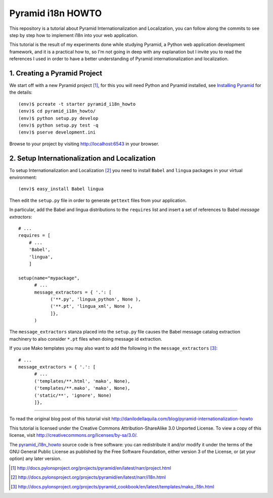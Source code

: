 ==================
Pyramid i18n HOWTO
==================


This repository is a tutorial about Pyramid Internationalization and
Localization, you can follow along the commits to see step by step
how to implement i18n into your web application.

This tutorial is the result of my experiments done while studying
Pyramid, a Python web application development framework, and it is a
practical how to, so I'm not going in deep with any explanation but
I invite you to read the references I used in order to have a better
understanding of Pyramid internationalization and localization.


1. Creating a Pyramid Project
=============================

We start off with a new Pyramid project [1]_, for this you will need
Python and Pyramid installed, see `Installing Pyramid`_ for the details::

    (env)$ pcreate -t starter pyramid_i18n_howto
    (env)$ cd pyramid_i18n_howto/
    (env)$ python setup.py develop
    (env)$ python setup.py test -q
    (env)$ pserve development.ini

Browse to your project by visiting http://localhost:6543 in your browser.


2. Setup Internationalization and Localization
==============================================

To setup Internationalization and Localization [2]_ you need to install
``Babel`` and ``lingua`` packages in your virtual environment::

    (env)$ easy_install Babel lingua

Then edit the ``setup.py`` file in order to generate ``gettext`` files
from your application.

In particular, add the Babel and lingua distributions to the ``requires``
list and insert a set of references to Babel *message extractors*::

    # ...
    requires = [
        # ...
        'Babel',
        'lingua',
        ]

    setup(name="mypackage",
          # ...
          message_extractors = { '.': [
                ('**.py', 'lingua_python', None ),
                ('**.pt', 'lingua_xml', None ),
                ]},
          )

The ``message_extractors`` stanza placed into the ``setup.py`` file causes
the Babel message catalog extraction machinery to also consider ``*.pt``
files when doing message id extraction.

If you use Mako templates you may also want to add the following in the
``message_extractors`` [3]_::

    # ...
    message_extractors = { '.': [
          # ...
          ('templates/**.html', 'mako', None),
          ('templates/**.mako', 'mako', None),
          ('static/**', 'ignore', None)
          ]},


----

To read the original blog post of this tutorial visit
http://danilodellaquila.com/blog/pyramid-internationalization-howto

This tutorial is licensed under the Creative Commons
Attribution-ShareAlike 3.0 Unported License. To view a copy of this
license, visit http://creativecommons.org/licenses/by-sa/3.0/.

The `pyramid_i18n_howto`_ source code is free software: you can
redistribute it and/or modify it under the terms of the GNU
General Public License as published by the Free Software
Foundation, either version 3 of the License, or (at your option)
any later version.

.. links:
.. _`pyramid_i18n_howto`: https://github.com/ddellaquila/pyramid_i18n_howto
.. _`Installing Pyramid`: http://docs.pylonsproject.org/projects/pyramid/en/latest/narr/install.html#installing-chapter

.. references:
.. [1] http://docs.pylonsproject.org/projects/pyramid/en/latest/narr/project.html
.. [2] http://docs.pylonsproject.org/projects/pyramid/en/latest/narr/i18n.html
.. [3] http://docs.pylonsproject.org/projects/pyramid_cookbook/en/latest/templates/mako_i18n.html
